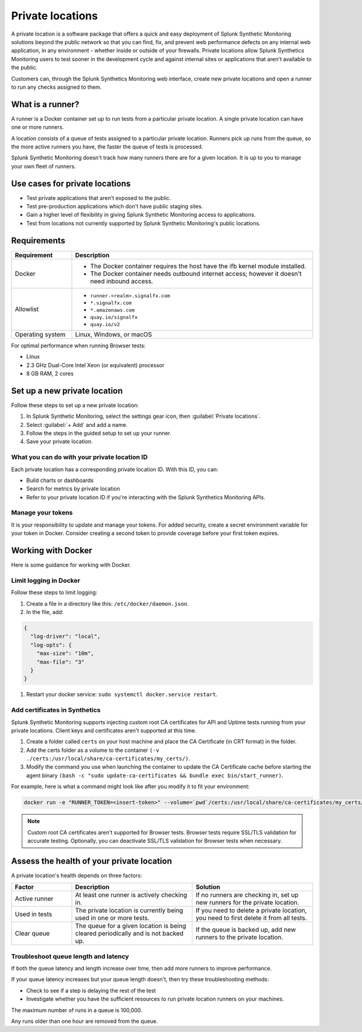 .. _private-locations:

*****************
Private locations
*****************

.. meta::
    :description: Run synthetic tests from an internal site or private web application to quickly find defects using Splunk Synthetic Monitoring. 

A private location is a software package that offers a quick and easy deployment of Splunk Synthetic Monitoring solutions beyond the public network so that you can find, fix, and prevent web performance defects on any internal web application, in any environment - whether inside or outside of your firewalls. Private locations allow Splunk Synthetics Monitoring users to test sooner in the development cycle and against internal sites or applications that aren't available to the public.

Customers can, through the Splunk Synthetics Monitoring web interface, create new private locations and open a runner to run any checks assigned to them.

What is a runner?
===================

A runner is a Docker container set up to run tests from a particular private location. A single private location can have one or more runners. 

A location consists of a queue of tests assigned to a particular private location. Runners pick up runs from the queue, so the more active runners you have, the faster the queue of tests is processed. 

Splunk Synthetic Monitoring doesn't track how many runners there are for a given location. It is up to you to manage your own fleet of runners. 


Use cases for private locations
=================================

* Test private applications that aren't exposed to the public.
* Test pre-production applications which don't have public staging sites.
* Gain a higher level of flexibility in giving Splunk Synthetic Monitoring access to applications.
* Test from locations not currently supported by Splunk Synthetic Monitoring's public locations.


Requirements 
=============


.. list-table::
  :header-rows: 1
  :widths: 20 80 

  * - :strong:`Requirement`
    - :strong:`Description`
  * - Docker
    - 
        * The Docker container requires the host have the ifb kernel module installed. 
        * The Docker container needs outbound internet access; however it doesn't need inbound access.  
  * - Allowlist
    - 
        * ``runner.<realm>.signalfx.com`` 
        * ``*.signalfx.com`` 
        * ``*.amazonaws.com``
        * ``quay.io/signalfx``
        * ``quay.io/v2``
  * - Operating system   
    -  Linux, Windows, or macOS


For optimal performance when running Browser tests:

* Linux
* 2.3 GHz Dual-Core Intel Xeon (or equivalent) processor
* 8 GB RAM, 2 cores


Set up a new private location
===============================

Follow these steps to set up a new private location:

1. In Splunk Synthetic Monitoring, select the settings gear icon, then :guilabel:`Private locations`.  
2. Select :guilabel:`+ Add` and add a name. 
3. Follow the steps in the guided setup to set up your runner. 
4. Save your private location. 


What you can do with your private location ID 
------------------------------------------------------------

Each private location has a corresponding private location ID. With this ID, you can:

* Build charts or dashboards
* Search for metrics by private location
* Refer to your private location ID if you're interacting with the Splunk Synthetics Monitoring APIs. 

Manage your tokens
--------------------
It is your responsibility to update and manage your tokens. For added security, create a secret environment variable for your token in Docker. Consider creating a second token to provide coverage before your first token expires.


Working with Docker 
======================================
Here is some guidance for working with Docker. 

Limit logging in Docker 
------------------------------------

Follow these steps to limit logging:

#. Create a file in a directory like this: ``/etc/docker/daemon.json``.

#. In the file, add: 

.. code:: yaml

    {
      "log-driver": "local",
      "log-opts": {
        "max-size": "10m",
        "max-file": "3"
      }
    }

#. Restart your docker service: ``sudo systemctl docker.service restart``.



Add certificates in Synthetics
------------------------------------------------------
Splunk Synthetic Monitoring supports injecting custom root CA certificates for API and Uptime tests running from your private locations. Client keys and certificates aren't supported at this time. 

#. Create a folder called ``certs`` on your host machine and place the CA Certificate (in CRT format) in the folder.

#. Add the certs folder as a volume to the container ``(-v ./certs:/usr/local/share/ca-certificates/my_certs/)``.

#. Modify the command you use when launching the container to update the CA Certificate cache before starting the agent binary ``(bash -c "sudo update-ca-certificates && bundle exec bin/start_runner)``.


For example, here is what a command might look like after you modify it to fit your environment:  

.. code:: yaml

    docker run -e "RUNNER_TOKEN=<insert-token>" --volume=`pwd`/certs:/usr/local/share/ca-certificates/my_certs/ quay.io/signalfx/splunk-synthetics-runner:latest bash -c "sudo update-ca-certificates && bundle exec bin/start_runner"


.. Note:: Custom root CA certificates aren't supported for Browser tests. Browser tests require SSL/TLS validation for accurate testing. Optionally, you can deactivate SSL/TLS validation for Browser tests when necessary.







Assess the health of your private location
==============================================

A private location's health depends on three factors:

.. list-table::
  :header-rows: 1
  :widths: 20 40 40 

  * - :strong:`Factor`
    - :strong:`Description`
    - :strong:`Solution`
  * - Active runner
    - At least one runner is actively checking in.
    - If no runners are checking in, set up new runners for the private location. 
  * - Used in tests
    - The private location is currently being used in one or more tests.
    - If you need to delete a private location, you need to first delete it from all tests.
  * - Clear queue
    - The queue for a given location is being cleared periodically and is not backed up.
    - If the queue is backed up, add new runners to the private location.

Troubleshoot queue length and latency
---------------------------------------------------

If both the queue latency and length increase over time, then add more runners to improve performance. 

If your queue latency increases but your queue length doesn't, then try these troubleshooting methods:

* Check to see if a step is delaying the rest of the test
* Investigate whether you have the sufficient resources to run private location runners on your machines.

The maximum number of runs in a queue is 100,000. 

Any runs older than one hour are removed from the queue. 


